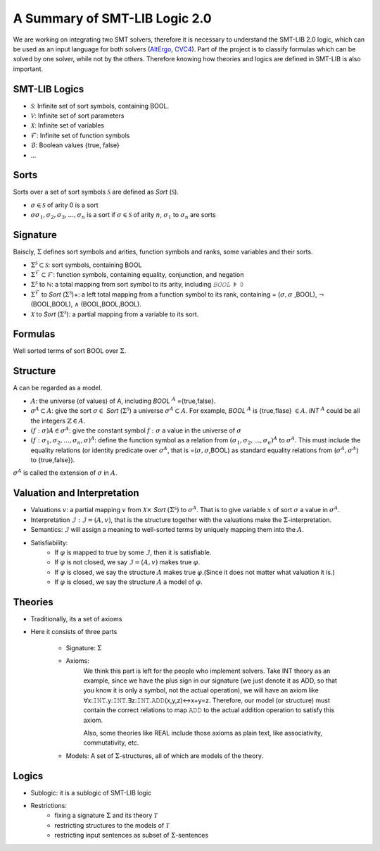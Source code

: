 A Summary of SMT-LIB Logic 2.0
==================================

We are working on integrating two SMT solvers, therefore it is necessary to understand the SMT-LIB 2.0 logic, which can be used as an input language for both solvers (`AltErgo <http://alt-ergo.lri.fr/>`_, `CVC4 <http://cvc4.cs.nyu.edu/web/>`_). Part of the project is to classify formulas which can be solved by one solver, while not by the others. Therefore knowing how theories and logics are defined in SMT-LIB is also important.

SMT-LIB Logics
----------------

* :math:`\mathcal{S}`: Infinite set of sort symbols, containing BOOL.
* :math:`\mathcal{V}`: Infinite set of sort parameters
* :math:`\mathcal{X}`: Infinite set of variables
* :math:`\mathcal{F}`: Infinite set of function symbols
* :math:`\mathcal{B}`: Boolean values {true, false}
* ...

Sorts
----------------

Sorts over a set of sort symbols :math:`\mathcal{S}` are defined as *Sort* (:math:`\mathcal{S}`).

* :math:`\sigma \in \mathcal{S}` of arity 0 is a sort
* :math:`\sigma \sigma_1,\sigma_2,\sigma_3,...,\sigma_n` is a sort if :math:`\sigma \in \mathcal{S}` of arity :math:`n`, :math:`\sigma_1` to :math:`\sigma_n` are sorts

Signature
-------------

Baiscly, :math:`\Sigma` defines sort symbols and arities, function symbols and ranks, some variables and their sorts.

* :math:`\Sigma^{\mathcal{S}} \subset \mathcal{S}`: sort symbols, containing BOOL
* :math:`\Sigma^{\mathcal{F}} \subset \mathcal{F}`: function symbols, containing equality, conjunction, and negation
* :math:`\Sigma^{\mathcal{S}}` to :math:`\mathbb{ℕ}`: a total mapping from sort symbol to its arity, including *𝙱𝙾𝙾𝙻* :math:`\models` 𝟶
* :math:`\Sigma^{\mathcal{F}}` to *Sort* (:math:`\Sigma^{\mathcal{S}}`)+: a left total mapping from a function symbol to its rank, containing = (:math:`\sigma,\sigma` ,BOOL), :math:`\neg` (BOOL,BOOL), :math:`\land` (BOOL,BOOL,BOOL).
* :math:`\mathcal{X}` to *Sort* (:math:`\Sigma^{\mathcal{S}}`): a partial mapping from a variable to its sort.

Formulas
-----------

Well sorted terms of sort BOOL over :math:`\Sigma`.

Structure
-----------

A can be regarded as a model.

* :math:`A`: the universe (of values) of A, including *BOOL* :math:`^{A}` ={true,false}.
* :math:`\sigma^{A} \subset A`: give the sort :math:`\sigma \in` *Sort* (:math:`\Sigma^{\mathcal{S}}`) a universe :math:`\sigma^{A} \subset A`. For example, *BOOL* :math:`^{A}` is {true,flase} :math:`\in A`. *INT* :math:`^{A}` could be all the integers :math:`\mathbb{Z} \in A`.
* :math:`(f:\sigma) A \in \sigma^{A}`: give the constant symbol :math:`f:σ` a value in the universe of :math:`\sigma`
* :math:`(f:\sigma_1,\sigma_2,...,\sigma_n,\sigma)^{A}`: define the function symbol as a relation from :math:`(\sigma_1,\sigma_2,...,\sigma_n)^{A}` to :math:`\sigma^{A}`. This must include the equality relations (or identity predicate over :math:`\sigma^A`, that is =(:math:`\sigma,\sigma`,BOOL) as standard equality relations from (:math:`\sigma^{A},\sigma^{A}`) to {true,false}).

:math:`\sigma^{A}` is called the extension of :math:`\sigma` in :math:`A`.

Valuation and Interpretation
------------------------------

* Valuations :math:`v`: a partial mapping :math:`v` from :math:`\mathcal{X} \times` *Sort* :math:`(\Sigma^{\mathcal{S}})` to :math:`\sigma^{A}`. That is to give variable :math:`x` of sort :math:`\sigma` a value in :math:`\sigma^{A}`.
* Interpretation :math:`\mathcal{I}: \mathcal{I}=(A,v)`, that is the structure together with the valuations make the :math:`\Sigma`-interpretation.
* Semantics: :math:`\mathcal{I}` will assign a meaning to well-sorted terms by uniquely mapping them into the :math:`A`.
* Satisfiability:
	* If :math:`\varphi` is mapped to true by some :math:`\mathcal{I}`, then it is satisfiable.
	* If :math:`\varphi` is not closed, we say :math:`\mathcal{I}=(A,v)` makes true :math:`\varphi`.
	* If :math:`\varphi` is closed, we say the structure :math:`A` makes true :math:`\varphi`.(Since it does not matter what valuation it is.)
	* If :math:`\varphi` is closed, we say the structure :math:`A` a model of :math:`\varphi`.

Theories
----------


* Traditionally, its a set of axioms
* Here it consists of three parts

	* Signature: :math:`\Sigma`
	* Axioms:
		We think this part is left for the people who implement solvers. Take INT theory as an example, since we have the plus sign in our signature (we just denote it as ADD, so that you know it is only a symbol, not the actual operation), we will have an axiom like ∀x:𝙸𝙽𝚃.y:𝙸𝙽𝚃.∃z:𝙸𝙽𝚃.𝙰𝙳𝙳(x,y,z)↔x+y=z. Therefore, our model (or structure) must contain the correct relations to map 𝙰𝙳𝙳 to the actual addition operation to satisfy this axiom.

		Also, some theories like REAL include those axioms as plain text, like associativity, commutativity, etc.
	* Models: A set of :math:`\Sigma`-structures, all of which are models of the theory.

Logics
--------

* Sublogic: it is a sublogic of SMT-LIB logic
* Restrictions:
	* fixing a signature :math:`\Sigma` and its theory :math:`\mathcal{T}`
	* restricting structures to the models of :math:`\mathcal{T}`
	* restricting input sentences as subset of :math:`\Sigma`-sentences




